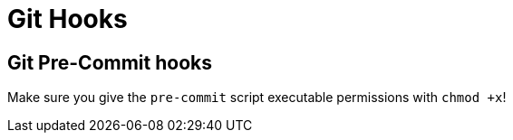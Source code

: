 = Git Hooks

== Git Pre-Commit hooks
Make sure you give the `pre-commit` script executable permissions with `chmod +x`!

